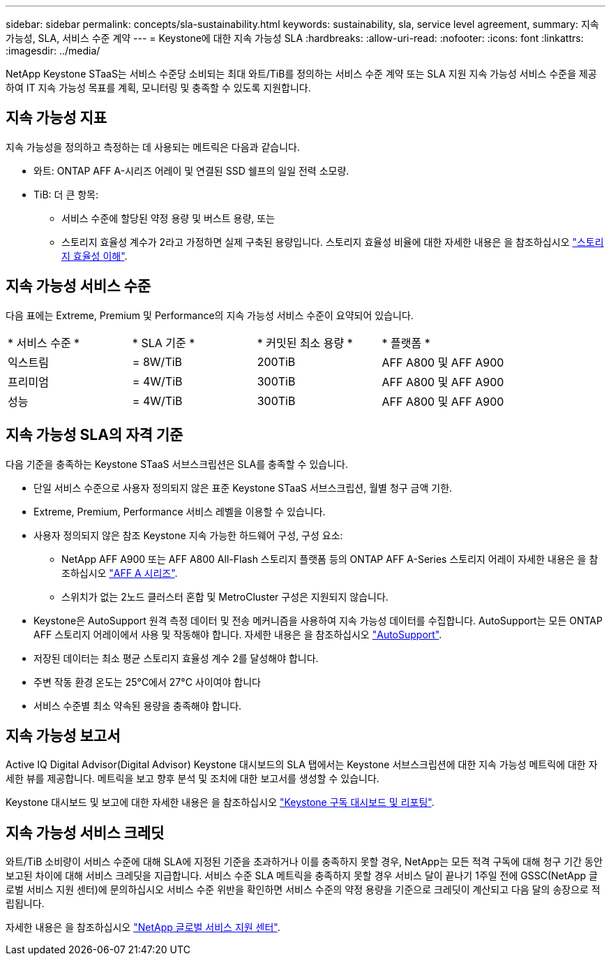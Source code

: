 ---
sidebar: sidebar 
permalink: concepts/sla-sustainability.html 
keywords: sustainability, sla, service level agreement, 
summary: 지속 가능성, SLA, 서비스 수준 계약 
---
= Keystone에 대한 지속 가능성 SLA
:hardbreaks:
:allow-uri-read: 
:nofooter: 
:icons: font
:linkattrs: 
:imagesdir: ../media/


[role="lead"]
NetApp Keystone STaaS는 서비스 수준당 소비되는 최대 와트/TiB를 정의하는 서비스 수준 계약 또는 SLA 지원 지속 가능성 서비스 수준을 제공하여 IT 지속 가능성 목표를 계획, 모니터링 및 충족할 수 있도록 지원합니다.



== 지속 가능성 지표

지속 가능성을 정의하고 측정하는 데 사용되는 메트릭은 다음과 같습니다.

* 와트: ONTAP AFF A-시리즈 어레이 및 연결된 SSD 쉘프의 일일 전력 소모량.
* TiB: 더 큰 항목:
+
** 서비스 수준에 할당된 약정 용량 및 버스트 용량, 또는
** 스토리지 효율성 계수가 2라고 가정하면 실제 구축된 용량입니다. 스토리지 효율성 비율에 대한 자세한 내용은 을 참조하십시오 https://docs.netapp.com/us-en/active-iq/concept_overview_storage_efficiency.html["스토리지 효율성 이해"^].






== 지속 가능성 서비스 수준

다음 표에는 Extreme, Premium 및 Performance의 지속 가능성 서비스 수준이 요약되어 있습니다.

|===


| * 서비스 수준 * | * SLA 기준 * | * 커밋된 최소 용량 * | * 플랫폼 * 


 a| 
익스트림
| = 8W/TiB | 200TiB | AFF A800 및 AFF A900 


 a| 
프리미엄
| = 4W/TiB | 300TiB | AFF A800 및 AFF A900 


 a| 
성능
| = 4W/TiB | 300TiB | AFF A800 및 AFF A900 
|===


== 지속 가능성 SLA의 자격 기준

다음 기준을 충족하는 Keystone STaaS 서브스크립션은 SLA를 충족할 수 있습니다.

* 단일 서비스 수준으로 사용자 정의되지 않은 표준 Keystone STaaS 서브스크립션, 월별 청구 금액 기한.
* Extreme, Premium, Performance 서비스 레벨을 이용할 수 있습니다.
* 사용자 정의되지 않은 참조 Keystone 지속 가능한 하드웨어 구성, 구성 요소:
+
** NetApp AFF A900 또는 AFF A800 All-Flash 스토리지 플랫폼 등의 ONTAP AFF A-Series 스토리지 어레이 자세한 내용은 을 참조하십시오 https://www.netapp.com/data-storage/aff-a-series["AFF A 시리즈"^].
** 스위치가 없는 2노드 클러스터
혼합 및 MetroCluster 구성은 지원되지 않습니다.


* Keystone은 AutoSupport 원격 측정 데이터 및 전송 메커니즘을 사용하여 지속 가능성 데이터를 수집합니다. AutoSupport는 모든 ONTAP AFF 스토리지 어레이에서 사용 및 작동해야 합니다. 자세한 내용은 을 참조하십시오 https://docs.netapp.com/us-en/active-iq/concept_autosupport.html["AutoSupport"^].
* 저장된 데이터는 최소 평균 스토리지 효율성 계수 2를 달성해야 합니다.
* 주변 작동 환경 온도는 25°C에서 27°C 사이여야 합니다
* 서비스 수준별 최소 약속된 용량을 충족해야 합니다.




== 지속 가능성 보고서

Active IQ Digital Advisor(Digital Advisor) Keystone 대시보드의 SLA 탭에서는 Keystone 서브스크립션에 대한 지속 가능성 메트릭에 대한 자세한 뷰를 제공합니다. 메트릭을 보고 향후 분석 및 조치에 대한 보고서를 생성할 수 있습니다.

Keystone 대시보드 및 보고에 대한 자세한 내용은 을 참조하십시오 link:../integrations/aiq-keystone-details.html["Keystone 구독 대시보드 및 리포팅"].



== 지속 가능성 서비스 크레딧

와트/TiB 소비량이 서비스 수준에 대해 SLA에 지정된 기준을 초과하거나 이를 충족하지 못할 경우, NetApp는 모든 적격 구독에 대해 청구 기간 동안 보고된 차이에 대해 서비스 크레딧을 지급합니다. 서비스 수준 SLA 메트릭을 충족하지 못할 경우 서비스 달이 끝나기 1주일 전에 GSSC(NetApp 글로벌 서비스 지원 센터)에 문의하십시오 서비스 수준 위반을 확인하면 서비스 수준의 약정 용량을 기준으로 크레딧이 계산되고 다음 달의 송장으로 적립됩니다.

자세한 내용은 을 참조하십시오 link:../concepts/gssc.html["NetApp 글로벌 서비스 지원 센터"].

